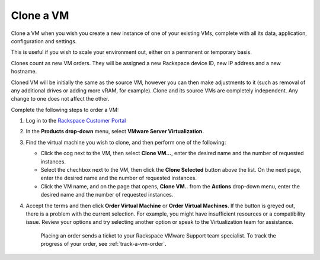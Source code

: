 .. _clone-a-vm:

==========
Clone a VM
==========

Clone a VM when you wish you create a new instance of one of your existing VMs,
complete with all its data, application, configuration and settings. 

This is useful if you wish to scale your environment out, either on a permanent
or temporary basis.

Clones count as new VM orders. They will be assigned a new Rackspace device ID,
new IP address and a new hostname.

Cloned VM will be initially the same as the source VM, however you can then make
adjustments to it (such as removal of any additional drives or adding more vRAM,
for example). Clone and its source VMs are completely independent. Any change to
one does not affect the other.

Complete the following steps to order a VM:

1. Log in to the `Rackspace Customer Portal <https://login.rackspace.com/>`_
2. In the **Products drop-down** menu, select **VMware Server Virtualization.**
3. Find the virtual machine you wish to clone, and then perform one of the following:

   * Click the cog next to the VM, then select **Clone VM...**, enter the desired name and the number of requested instances.
   * Select the chechbox next to the VM, then click the **Clone Selected** button above the list. On the next page, enter the desired name and the number of requested instances.
   * Click the VM name, and on the page that opens, **Clone VM..** from the **Actions** drop-down menu, enter the desired name and the number of requested instances.

4. Accept the terms and then click **Order Virtual Machine** or **Order Virtual Machines**. If the button is greyed out, there is a problem with the current selection. For example, you might have insufficient resources or a compatibility issue. Review your options and try selecting another option or speak to the Virtualization team for assistance.

    Placing an order sends a ticket to your Rackspace VMware Support team specialist. To track the progress of your order, see :ref:`track-a-vm-order`.
